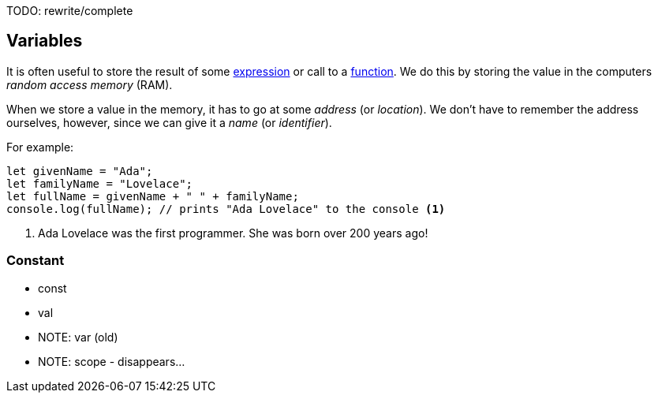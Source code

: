 TODO: rewrite/complete

== Variables

It is often useful to store the result of some link:./basic-expressions.adoc[expression] or call to a link:./functions.adoc[function]. We do this by storing the value in the computers _random access memory_ (RAM).

When we store a value in the memory, it has to go at some _address_ (or _location_). We don't have to remember the address ourselves, however, since we can give it a _name_ (or _identifier_).

For example:

[source,javascript]
----
let givenName = "Ada";
let familyName = "Lovelace";
let fullName = givenName + " " + familyName;
console.log(fullName); // prints "Ada Lovelace" to the console <1>
----
1. Ada Lovelace was the first programmer. She was born over 200 years ago!


=== Constant 

* const
* val
* NOTE: var (old)
* NOTE: scope - disappears...


